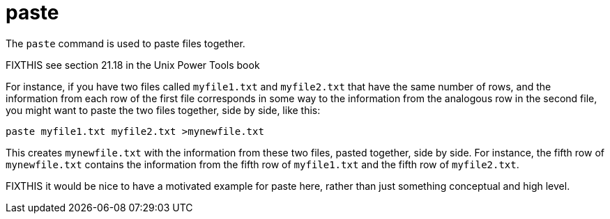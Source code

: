 = paste

The `paste` command is used to paste files together.

FIXTHIS see section 21.18 in the Unix Power Tools book

For instance, if you have two files called `myfile1.txt` and `myfile2.txt` that have the same number of rows, and the information from each row of the first file corresponds in some way to the information from the analogous row in the second file, you might want to paste the two files together, side by side, like this:

[source,bash]
----
paste myfile1.txt myfile2.txt >mynewfile.txt
----

This creates `mynewfile.txt` with the information from these two files, pasted together, side by side.  For instance, the fifth row of `mynewfile.txt` contains the information from the fifth row of `myfile1.txt` and the fifth row of `myfile2.txt`.

FIXTHIS it would be nice to have a motivated example for paste here, rather than just something conceptual and high level.


